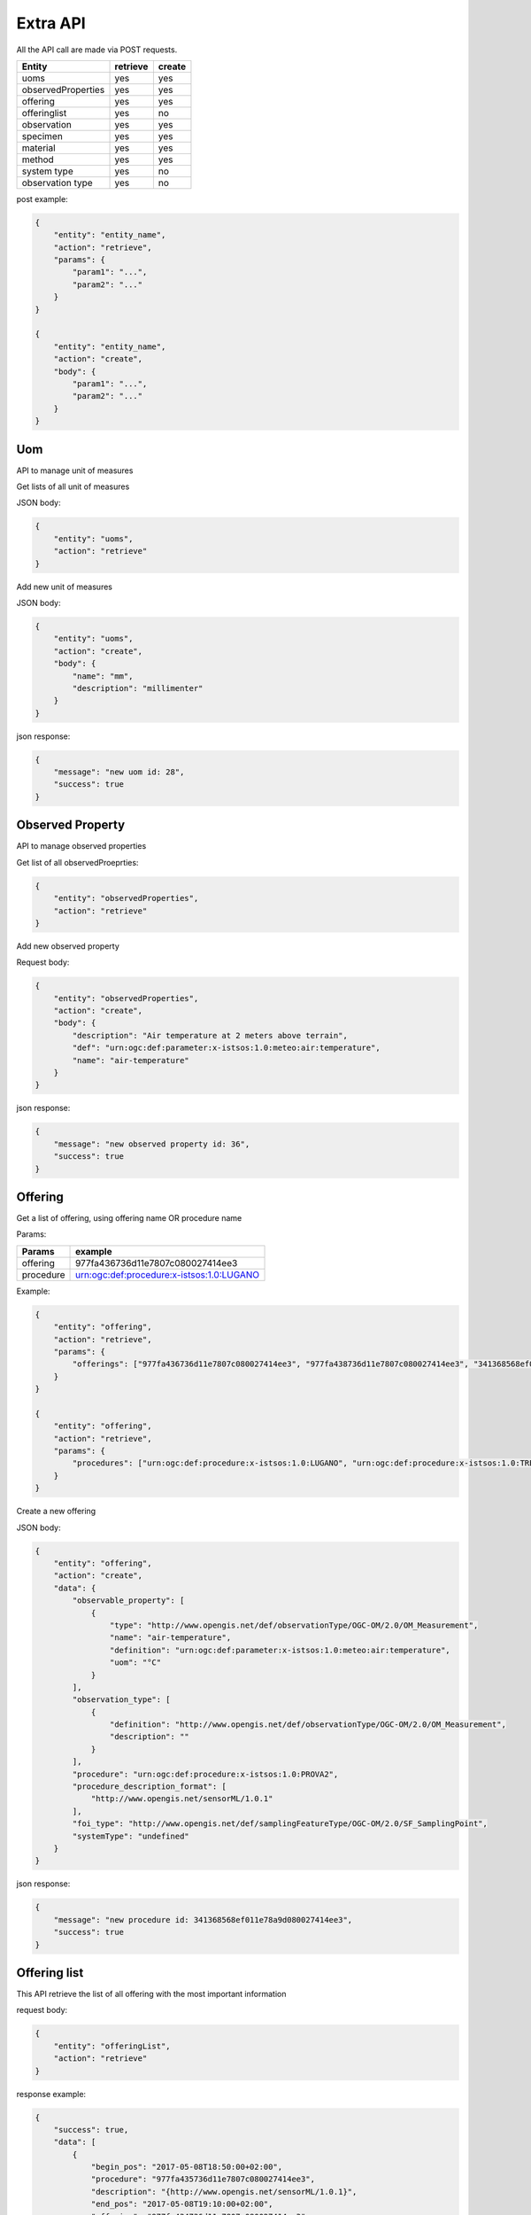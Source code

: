 .. _api:

Extra API
#########


All the API call are made via POST requests.

+--------------------+----------+--------+
| Entity             | retrieve | create |
+====================+==========+========+
| uoms               |   yes    |   yes  |
+--------------------+----------+--------+
| observedProperties |   yes    |   yes  |
+--------------------+----------+--------+
| offering           |   yes    |   yes  |
+--------------------+----------+--------+
| offeringlist       |   yes    |    no  |
+--------------------+----------+--------+
| observation        |   yes    |   yes  |
+--------------------+----------+--------+
| specimen           |   yes    |   yes  |
+--------------------+----------+--------+
| material           |   yes    |   yes  |
+--------------------+----------+--------+
| method             |   yes    |   yes  |
+--------------------+----------+--------+
| system type        |   yes    |   no   |
+--------------------+----------+--------+
| observation type   |   yes    |   no   |
+--------------------+----------+--------+

post example:

.. code-block:: json

    {
        "entity": "entity_name",
        "action": "retrieve",
        "params": {
            "param1": "...",
            "param2": "..."
        }
    }

    {
        "entity": "entity_name",
        "action": "create",
        "body": {
            "param1": "...",
            "param2": "..."
        }
    }



Uom
===

API to manage unit of measures


Get lists of all unit of measures

JSON body:

.. code-block:: json

    {
        "entity": "uoms",
        "action": "retrieve"
    }


Add new unit of measures

JSON body:

.. code-block:: json

    {
        "entity": "uoms",
        "action": "create",
        "body": {
            "name": "mm",
            "description": "millimenter"
        }
    }


json response:

.. code-block:: json
    
    {
        "message": "new uom id: 28",
        "success": true
    }


Observed Property
=======================

API to manage observed properties


Get list of all observedProeprties:

.. code-block:: json
    
    {
        "entity": "observedProperties",
        "action": "retrieve"
    }


Add new observed property

Request body:

.. code-block:: json

    {
        "entity": "observedProperties",
        "action": "create",
        "body": {
            "description": "Air temperature at 2 meters above terrain",
            "def": "urn:ogc:def:parameter:x-istsos:1.0:meteo:air:temperature",
            "name": "air-temperature"
        }
    }


json response:

.. code-block:: json
    
    {
        "message": "new observed property id: 36",
        "success": true
    }


Offering
=======================


Get a list of offering, using offering name OR procedure name

Params:

+-----------+-------------------------------------------+
| Params    | example                                   |
+===========+===========================================+
| offering  | 977fa436736d11e7807c080027414ee3          |
+-----------+-------------------------------------------+
| procedure | urn:ogc:def:procedure:x-istsos:1.0:LUGANO |
+-----------+-------------------------------------------+

Example:

.. code-block:: json

    {
        "entity": "offering",
        "action": "retrieve",
        "params": {
            "offerings": ["977fa436736d11e7807c080027414ee3", "977fa438736d11e7807c080027414ee3", "341368568ef011e78a9d080027414ee3"]
        }
    }

    {
        "entity": "offering",
        "action": "retrieve",
        "params": {
            "procedures": ["urn:ogc:def:procedure:x-istsos:1.0:LUGANO", "urn:ogc:def:procedure:x-istsos:1.0:TREVANO"]
        }
    }



Create a new offering

JSON body:

.. code-block:: json

    {
        "entity": "offering",
        "action": "create",
        "data": {
            "observable_property": [
                {
                    "type": "http://www.opengis.net/def/observationType/OGC-OM/2.0/OM_Measurement",
                    "name": "air-temperature",
                    "definition": "urn:ogc:def:parameter:x-istsos:1.0:meteo:air:temperature",
                    "uom": "°C"
                }
            ],
            "observation_type": [
                {
                    "definition": "http://www.opengis.net/def/observationType/OGC-OM/2.0/OM_Measurement",
                    "description": ""
                }
            ],
            "procedure": "urn:ogc:def:procedure:x-istsos:1.0:PROVA2",
            "procedure_description_format": [
                "http://www.opengis.net/sensorML/1.0.1"
            ],
            "foi_type": "http://www.opengis.net/def/samplingFeatureType/OGC-OM/2.0/SF_SamplingPoint",
            "systemType": "undefined"
        }
    }

json response:


.. code-block:: json

    {
        "message": "new procedure id: 341368568ef011e78a9d080027414ee3",
        "success": true
    }


Offering list
=======================


This API retrieve the list of all offering with the most important information

request body:

.. code-block:: json

    {
        "entity": "offeringList",
        "action": "retrieve"
    }

response example:

.. code-block:: json

    {
        "success": true,
        "data": [
            {
                "begin_pos": "2017-05-08T18:50:00+02:00",
                "procedure": "977fa435736d11e7807c080027414ee3",
                "description": "{http://www.opengis.net/sensorML/1.0.1}",
                "end_pos": "2017-05-08T19:10:00+02:00",
                "offering": "977fa434736d11e7807c080027414ee3",
                "observable_properties": [
                    {
                        "uom": "°C",
                        "name": "air-temperature",
                        "definition": "urn:ogc:def:parameter:x-istsos:1.0:meteo:air:temperature"
                    }
                ]
            },
            {
                "begin_pos": "2017-05-08T19:20:00+02:00",
                "procedure": "urn:ogc:def:procedure:x-istsos:1.0:BREGANZONA",
                "description": "{http://www.opengis.net/sensorML/1.0.1}",
                "end_pos": "2017-05-08T20:30:00+02:00",
                "offering": "977fa436736d11e7807c080027414ee3",
                "observable_properties": [
                    {
                        "uom": "°C",
                        "name": "air-temperature",
                        "definition": "urn:ogc:def:parameter:x-istsos:1.0:meteo:air:temperature"
                    }
                ]
            }
        ]
    }


Observation
=======================


get observation params:


+------------------+----------------------------------------------------------+
| Params           | example                                                  |
+==================+==========================================================+
| procedure        | urn:ogc:def:procedure:x-istsos:1.0:BREGANZONA            |
+------------------+----------------------------------------------------------+
| temporalFilter   | 2017-01-01T00:00:00+0100/2018-01-01T00:00:00+0100        |
+------------------+----------------------------------------------------------+
| observedProperty | urn:ogc:def:parameter:x-istsos:1.0:meteo:air:temperature |
+------------------+----------------------------------------------------------+

.. code-block:: json

    {
        "entity": "observation",
        "action": "retrieve",
        "params":{
            "procedures": ["urn:ogc:def:procedure:x-istsos:1.0:BREGANZONA"],
            "temporalFilter": "2017-01-01T00:00:00+0100/2017-05-11T19:59:59+0200",
            "observedProperty": "urn:ogc:def:parameter:x-istsos:1.0:meteo:air:temperature"
        }
    }



Insert observations:

json body example

.. code-block:: json

   {
        "entity": "observation",
        "action": "create",
        "data": {
            "result": {
                "2017-05-10T20:20:00+02:00": [
                    19.6
                ],
                "2017-05-10T20:30:00+02:00": [
                    18.9
                ],
                "2017-05-10T20:40:00+02:00": [
                    18.3
                ]
            },
            "type": [
                "http://www.opengis.net/def/observationType/OGC-OM/2.0/OM_Measurement"
            ],
            "phenomenonTime": {
                "timePeriod": {
                    "begin": "2017-05-10T20:20:00+0100",
                    "end": "2017-05-10T20:40:00+0100"
                }
            },
            "procedure": "urn:ogc:def:procedure:x-istsos:1.0:BREGANZONA",
            "offering": "977fa436736d11e7807c080027414ee3",
            "featureOfInterest": null,
            "observedProperty": [
                "urn:ogc:def:parameter:x-istsos:1.0:meteo:air:temperature"
            ],
            "quality": {
                "2017-05-10T20:20:00+02:00": [
                    100
                ],
                "2017-05-10T20:30:00+02:00": [
                    100
                ],
                "2017-05-10T20:40:00+02:00": [
                    100
                ]
            },
            "uom": [
                "°C"
            ],
            "featureOfInterest": {
                "id": 1,
                "name": "test",
                "geom": {
                    "geom": {
                        "coordinates": [100.0, 10.0],
                        "type": "point"
                    },
                    "id": 10,
                    "name": "prova"
                }
            }
        }
    }


json response:

.. code-block:: json

    {
        "message": "new data added",
        "success": true
    }


Specimen
=======================


Get specimen

+----------+-----------------------------------------+
| Params   | example                                 |
+==========+=========================================+
| specimen | http://istsos.org/specimen/LUG_20170809 |
+----------+-----------------------------------------+

Example:

.. code-block:: json

    {
        "entity": "specimen",
        "action": "retrieve",
        "params":{
            "specimen": "http://istsos.org/specimen/LUG_20170809"
        }
    }


Add new speciment

json body:

.. code-block:: json

    {
        "entity": "specimen",
        "action": "create",
        "data":{
                "description": "A sample for the Lugano Lake water quality monitoring",
                "identifier": "LUG_20170830",
                "name": "LUG_20170808",
                "type": {
                    "href": "http://www.opengis.net/def/samplingFeatureType/OGC-OM/2.0/SF_Specimen"
                },
                "sampledFeature": {
                    "href": "http://www.istsos.org/demo/feature/LuganoLake"
                },
                "materialClass": {
                    "href": "http://www.istsos.org/material/water"
                    },
                "samplingTime": {
                    "timeInstant": {
                        "instant": "2017-06-30T15:27:00+01:00"
                    }
                },
                "samplingMethod": {
                        "href": "http://www.istsos.org/samplingMethod/still-water-prova1"
                },
                "samplingLocation": {
                    "type": "point",
                    "coordinates": [100.0, 0.0]
                },
                "processingDetails": [
                    {
                        "processOperator": {"href": "http://www.supsi.ch/ist?person=MarioBianchi"},
                        "processingDetails": {"href": "http://www.istsos.org/processes/storage"},
                        "time": "2017-07-01T15:27:00+01:00"
                    },
                    {
                        "processOperator": {"href": "https://www.supsi.ch/ist?person=LucaRossi"},
                        "processingDetails": {"href": "http://www.istsos.org/processes/Reaction"},
                        "time": "2017-07-06T15:27:00+01:00"
                    }
                ],
                "size": {
                    "value": 1,
                    "uom": "liter"
                },
                "currentLocation": {
                    "href": "http://www.ti.ch/umam",
                    "rel": "http://www.onu.org/offices",
                    "title": "Ufficio Monitoraggio Ambientale - Canton Ticino"
                },
                "specimenType": null

        }
    }

response:

.. code-block:: json

    {
        "success": true,
        "message": "new specimen link: http://istsos.org/istsos3/specimen/LUG_20170830"
    }


material
========

Retrive list of materials:

.. code-block:: json

    {
        "entity": "material",
        "action": "retrieve"
    }


Create a new material:


.. code-block:: json

    {
        "entity": "material",
        "action": "create",
        "data":{
            "description": "material test API-1",
            "name": "material-test-1"
        }
    }

response:

.. code-block:: json

    {
        "message": "http://istsos.org/istsos3/material/material-test-1",
        "success": true
    }



method
======


retrive list of methods:

.. code-block:: json

    {
        "entity": "method",
        "action": "retrieve"
    }


create a new methods:

.. code-block:: json

    {
        "entity": "method",
        "action": "create",
        "data": {
            "name": "new-method-1",
            "description": "test method API-1"
        }
            
    }

response:

.. code-block:: json

    {
        "message": "new method: http://istsos.org/istsos3/method/new-method-1",
        "success": true
    }


system type
===========

retrive list of system types:

.. code-block:: json

    {
        "entity": "systemType",
        "action": "retrieve"
    }


observation type
================

retrive list of observation types:

.. code-block:: json

    {
        "entity": "observationType",
        "action": "retrieve"
    }

